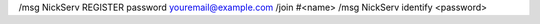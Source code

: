 
/msg NickServ REGISTER password youremail@example.com
/join #<name>
/msg NickServ identify <password>
